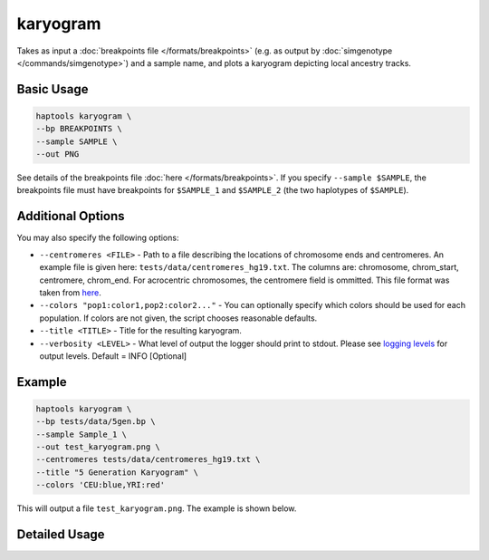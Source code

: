 .. _commands-karyogram:


karyogram
=========

Takes as input a :doc:`breakpoints file </formats/breakpoints>` (e.g. as output by :doc:`simgenotype </commands/simgenotype>`) and a sample name, and plots a karyogram depicting local ancestry tracks.

Basic Usage
~~~~~~~~~~~
.. code-block:: bash

  haptools karyogram \
  --bp BREAKPOINTS \
  --sample SAMPLE \
  --out PNG
  
See details of the breakpoints file :doc:`here </formats/breakpoints>`. If you specify ``--sample $SAMPLE``, the breakpoints file must have breakpoints for ``$SAMPLE_1`` and ``$SAMPLE_2`` (the two haplotypes of ``$SAMPLE``).

Additional Options
~~~~~~~~~~~~~~~~~~
You may also specify the following options:

* ``--centromeres <FILE>`` - Path to a file describing the locations of chromosome ends and centromeres. An example file is given here: ``tests/data/centromeres_hg19.txt``. The columns are: chromosome, chrom_start, centromere, chrom_end. For acrocentric chromosomes, the centromere field is ommitted. This file format was taken from `here <https://github.com/armartin/ancestry_pipeline>`_.
* ``--colors "pop1:color1,pop2:color2..."`` - You can optionally specify which colors should be used for each population. If colors are not given, the script chooses reasonable defaults.
* ``--title <TITLE>`` - Title for the resulting karyogram.
* ``--verbosity <LEVEL>`` - What level of output the logger should print to stdout. Please see `logging levels <https://docs.python.org/3/library/logging.html>`_ for output levels. Default = INFO [Optional]

Example
~~~~~~~

.. code-block:: bash

   haptools karyogram \
   --bp tests/data/5gen.bp \
   --sample Sample_1 \
   --out test_karyogram.png \
   --centromeres tests/data/centromeres_hg19.txt \
   --title "5 Generation Karyogram" \
   --colors 'CEU:blue,YRI:red'

This will output a file ``test_karyogram.png``. The example is shown below.

.. image:: ../images/test_karyogram.png
  :alt: Example karyogram


Detailed Usage
~~~~~~~~~~~~~~

.. click:: haptools.__main__:main
   :prog: haptools
   :nested: full
   :commands: karyogram
